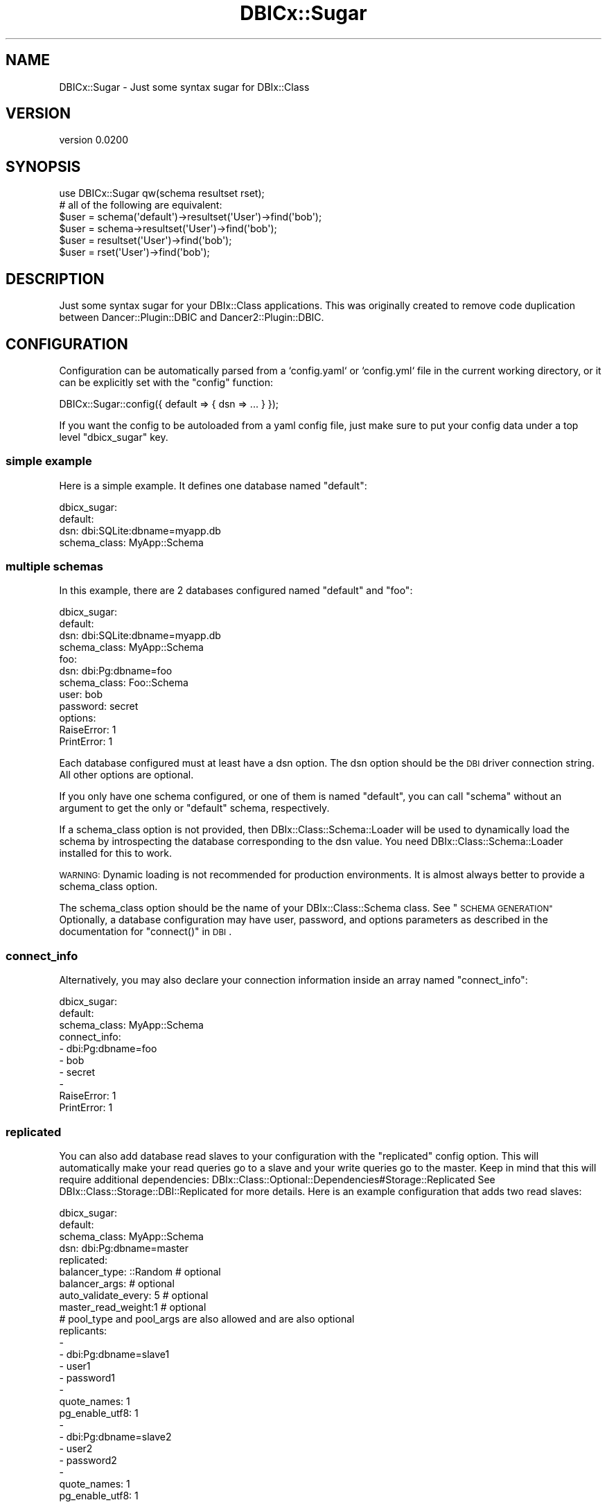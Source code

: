 .\" Automatically generated by Pod::Man 4.14 (Pod::Simple 3.40)
.\"
.\" Standard preamble:
.\" ========================================================================
.de Sp \" Vertical space (when we can't use .PP)
.if t .sp .5v
.if n .sp
..
.de Vb \" Begin verbatim text
.ft CW
.nf
.ne \\$1
..
.de Ve \" End verbatim text
.ft R
.fi
..
.\" Set up some character translations and predefined strings.  \*(-- will
.\" give an unbreakable dash, \*(PI will give pi, \*(L" will give a left
.\" double quote, and \*(R" will give a right double quote.  \*(C+ will
.\" give a nicer C++.  Capital omega is used to do unbreakable dashes and
.\" therefore won't be available.  \*(C` and \*(C' expand to `' in nroff,
.\" nothing in troff, for use with C<>.
.tr \(*W-
.ds C+ C\v'-.1v'\h'-1p'\s-2+\h'-1p'+\s0\v'.1v'\h'-1p'
.ie n \{\
.    ds -- \(*W-
.    ds PI pi
.    if (\n(.H=4u)&(1m=24u) .ds -- \(*W\h'-12u'\(*W\h'-12u'-\" diablo 10 pitch
.    if (\n(.H=4u)&(1m=20u) .ds -- \(*W\h'-12u'\(*W\h'-8u'-\"  diablo 12 pitch
.    ds L" ""
.    ds R" ""
.    ds C` ""
.    ds C' ""
'br\}
.el\{\
.    ds -- \|\(em\|
.    ds PI \(*p
.    ds L" ``
.    ds R" ''
.    ds C`
.    ds C'
'br\}
.\"
.\" Escape single quotes in literal strings from groff's Unicode transform.
.ie \n(.g .ds Aq \(aq
.el       .ds Aq '
.\"
.\" If the F register is >0, we'll generate index entries on stderr for
.\" titles (.TH), headers (.SH), subsections (.SS), items (.Ip), and index
.\" entries marked with X<> in POD.  Of course, you'll have to process the
.\" output yourself in some meaningful fashion.
.\"
.\" Avoid warning from groff about undefined register 'F'.
.de IX
..
.nr rF 0
.if \n(.g .if rF .nr rF 1
.if (\n(rF:(\n(.g==0)) \{\
.    if \nF \{\
.        de IX
.        tm Index:\\$1\t\\n%\t"\\$2"
..
.        if !\nF==2 \{\
.            nr % 0
.            nr F 2
.        \}
.    \}
.\}
.rr rF
.\" ========================================================================
.\"
.IX Title "DBICx::Sugar 3"
.TH DBICx::Sugar 3 "2017-09-29" "perl v5.32.0" "User Contributed Perl Documentation"
.\" For nroff, turn off justification.  Always turn off hyphenation; it makes
.\" way too many mistakes in technical documents.
.if n .ad l
.nh
.SH "NAME"
DBICx::Sugar \- Just some syntax sugar for DBIx::Class
.SH "VERSION"
.IX Header "VERSION"
version 0.0200
.SH "SYNOPSIS"
.IX Header "SYNOPSIS"
.Vb 1
\&    use DBICx::Sugar qw(schema resultset rset);
\&
\&    # all of the following are equivalent:
\&
\&    $user = schema(\*(Aqdefault\*(Aq)\->resultset(\*(AqUser\*(Aq)\->find(\*(Aqbob\*(Aq);
\&    $user = schema\->resultset(\*(AqUser\*(Aq)\->find(\*(Aqbob\*(Aq);
\&    $user = resultset(\*(AqUser\*(Aq)\->find(\*(Aqbob\*(Aq);
\&    $user = rset(\*(AqUser\*(Aq)\->find(\*(Aqbob\*(Aq);
.Ve
.SH "DESCRIPTION"
.IX Header "DESCRIPTION"
Just some syntax sugar for your DBIx::Class applications.
This was originally created to remove code duplication between
Dancer::Plugin::DBIC and Dancer2::Plugin::DBIC.
.SH "CONFIGURATION"
.IX Header "CONFIGURATION"
Configuration can be automatically parsed from a `config.yaml` or `config.yml`
file  in the current working directory, or it can be explicitly set with the
\&\f(CW\*(C`config\*(C'\fR function:
.PP
.Vb 1
\&    DBICx::Sugar::config({ default => { dsn => ... } });
.Ve
.PP
If you want the config to be autoloaded from a yaml config file, just make sure
to put your config data under a top level \f(CW\*(C`dbicx_sugar\*(C'\fR key.
.SS "simple example"
.IX Subsection "simple example"
Here is a simple example. It defines one database named \f(CW\*(C`default\*(C'\fR:
.PP
.Vb 4
\&    dbicx_sugar:
\&      default:
\&        dsn: dbi:SQLite:dbname=myapp.db
\&        schema_class: MyApp::Schema
.Ve
.SS "multiple schemas"
.IX Subsection "multiple schemas"
In this example, there are 2 databases configured named \f(CW\*(C`default\*(C'\fR and \f(CW\*(C`foo\*(C'\fR:
.PP
.Vb 12
\&    dbicx_sugar:
\&      default:
\&        dsn: dbi:SQLite:dbname=myapp.db
\&        schema_class: MyApp::Schema
\&      foo:
\&        dsn: dbi:Pg:dbname=foo
\&        schema_class: Foo::Schema
\&        user: bob
\&        password: secret
\&        options:
\&          RaiseError: 1
\&          PrintError: 1
.Ve
.PP
Each database configured must at least have a dsn option.
The dsn option should be the \s-1DBI\s0 driver connection string.
All other options are optional.
.PP
If you only have one schema configured, or one of them is named
\&\f(CW\*(C`default\*(C'\fR, you can call \f(CW\*(C`schema\*(C'\fR without an argument to get the only
or \f(CW\*(C`default\*(C'\fR schema, respectively.
.PP
If a schema_class option is not provided, then DBIx::Class::Schema::Loader
will be used to dynamically load the schema by introspecting the database
corresponding to the dsn value.
You need DBIx::Class::Schema::Loader installed for this to work.
.PP
\&\s-1WARNING:\s0 Dynamic loading is not recommended for production environments.
It is almost always better to provide a schema_class option.
.PP
The schema_class option should be the name of your DBIx::Class::Schema class.
See \*(L"\s-1SCHEMA GENERATION\*(R"\s0
Optionally, a database configuration may have user, password, and options
parameters as described in the documentation for \f(CW\*(C`connect()\*(C'\fR in \s-1DBI\s0.
.SS "connect_info"
.IX Subsection "connect_info"
Alternatively, you may also declare your connection information inside an
array named \f(CW\*(C`connect_info\*(C'\fR:
.PP
.Vb 10
\&    dbicx_sugar:
\&      default:
\&        schema_class: MyApp::Schema
\&        connect_info:
\&          \- dbi:Pg:dbname=foo
\&          \- bob
\&          \- secret
\&          \-
\&            RaiseError: 1
\&            PrintError: 1
.Ve
.SS "replicated"
.IX Subsection "replicated"
You can also add database read slaves to your configuration with the
\&\f(CW\*(C`replicated\*(C'\fR config option.
This will automatically make your read queries go to a slave and your write
queries go to the master.
Keep in mind that this will require additional dependencies:
DBIx::Class::Optional::Dependencies#Storage::Replicated
See DBIx::Class::Storage::DBI::Replicated for more details.
Here is an example configuration that adds two read slaves:
.PP
.Vb 10
\&    dbicx_sugar:
\&      default:
\&        schema_class: MyApp::Schema
\&        dsn: dbi:Pg:dbname=master
\&        replicated:
\&          balancer_type: ::Random     # optional
\&          balancer_args:              # optional
\&              auto_validate_every: 5  # optional
\&              master_read_weight:1    # optional
\&          # pool_type and pool_args are also allowed and are also optional
\&          replicants:
\&            \-
\&              \- dbi:Pg:dbname=slave1
\&              \- user1
\&              \- password1
\&              \-
\&                quote_names: 1
\&                pg_enable_utf8: 1
\&            \-
\&              \- dbi:Pg:dbname=slave2
\&              \- user2
\&              \- password2
\&              \-
\&                quote_names: 1
\&                pg_enable_utf8: 1
.Ve
.SS "alias"
.IX Subsection "alias"
Schema aliases allow you to reference the same underlying database by multiple
names.
For example:
.PP
.Vb 6
\&    dbicx_sugar:
\&      default:
\&        dsn: dbi:Pg:dbname=master
\&        schema_class: MyApp::Schema
\&      slave1:
\&        alias: default
.Ve
.PP
Now you can access the default schema with \f(CW\*(C`schema()\*(C'\fR, \f(CW\*(C`schema(\*(Aqdefault\*(Aq)\*(C'\fR,
or \f(CW\*(C`schema(\*(Aqslave1\*(Aq)\*(C'\fR.
This can come in handy if, for example, you have master/slave replication in
your production environment but only a single database in your development
environment.
You can continue to reference \f(CW\*(C`schema(\*(Aqslave1\*(Aq)\*(C'\fR in your code in both
environments by simply creating a schema alias in your development.yml config
file, as shown above.
.SH "FUNCTIONS"
.IX Header "FUNCTIONS"
.SS "schema"
.IX Subsection "schema"
.Vb 1
\&    my $user = schema\->resultset(\*(AqUser\*(Aq)\->find(\*(Aqbob\*(Aq);
.Ve
.PP
Returns a DBIx::Class::Schema object ready for you to use.
For performance, schema objects are cached in memory and are lazy loaded the
first time they are accessed.
If you have configured only one database, then you can simply call \f(CW\*(C`schema\*(C'\fR
with no arguments.
If you have configured multiple databases,
you can still call \f(CW\*(C`schema\*(C'\fR with no arguments if there is a database
named \f(CW\*(C`default\*(C'\fR in the configuration.
With no argument, the \f(CW\*(C`default\*(C'\fR schema is returned.
Otherwise, you \fBmust\fR provide \f(CW\*(C`schema()\*(C'\fR with the name of the database:
.PP
.Vb 1
\&    my $user = schema(\*(Aqfoo\*(Aq)\->resultset(\*(AqUser\*(Aq)\->find(\*(Aqbob\*(Aq);
.Ve
.SS "resultset"
.IX Subsection "resultset"
This is a convenience method that will save you some typing.
Use this \fBonly\fR when accessing the \f(CW\*(C`default\*(C'\fR schema.
.PP
.Vb 1
\&    my $user = resultset(\*(AqUser\*(Aq)\->find(\*(Aqbob\*(Aq);
.Ve
.PP
is equivalent to:
.PP
.Vb 1
\&    my $user = schema\->resultset(\*(AqUser\*(Aq)\->find(\*(Aqbob\*(Aq);
.Ve
.SS "rset"
.IX Subsection "rset"
.Vb 1
\&    my $user = rset(\*(AqUser\*(Aq)\->find(\*(Aqbob\*(Aq);
.Ve
.PP
This is simply an alias for \f(CW\*(C`resultset\*(C'\fR.
.SS "get_config"
.IX Subsection "get_config"
Returns the current configuration, like config does,
but does not look for a config file.
.PP
Use this for introspection, eg:
.PP
.Vb 1
\&    my $dbix_sugar_is_configured = get_config ? 1 : 0 ;
.Ve
.SS "add_schema_to_config"
.IX Subsection "add_schema_to_config"
This function does not touch the existing config.
It can be used if some other part of your app
has configured DBICx::Sugar but did not know about
the part that uses an extra schema.
.PP
.Vb 1
\&    add_schema_to_config(\*(Aqschema_name\*(Aq, { dsn => ... });
.Ve
.SH "SCHEMA GENERATION"
.IX Header "SCHEMA GENERATION"
Setting the schema_class option and having proper DBIx::Class classes
is the recommended approach for performance and stability.
You can use the dbicdump command line tool provided by
DBIx::Class::Schema::Loader to help you.
For example, if your app were named Foo, then you could run the following
from the root of your project directory:
.PP
.Vb 1
\&    dbicdump \-o dump_directory=./lib Foo::Schema dbi:SQLite:/path/to/foo.db
.Ve
.PP
For this example, your \f(CW\*(C`schema_class\*(C'\fR setting would be \f(CW\*(AqFoo::Schema\*(Aq\fR.
.SH "CONTRIBUTORS"
.IX Header "CONTRIBUTORS"
.IP "\(bu" 4
Henk van Oers <<https://github.com/hvoers>>
.SH "AUTHOR"
.IX Header "AUTHOR"
Naveed Massjouni <naveed@vt.edu>
.SH "COPYRIGHT AND LICENSE"
.IX Header "COPYRIGHT AND LICENSE"
This software is copyright (c) 2015 by Naveed Massjouni.
.PP
This is free software; you can redistribute it and/or modify it under
the same terms as the Perl 5 programming language system itself.
